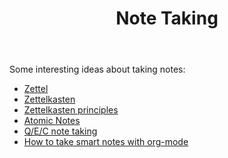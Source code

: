 :PROPERTIES:
:ID:       1479941e-151a-4bd1-8b31-ee11804d220c
:END:
#+TITLE: Note Taking
Some interesting ideas about taking notes:
- [[id:a4119815-2035-4119-b381-44352fc2fb9a][Zettel]]
- [[id:42ee0edd-831e-46b6-82b1-199427452149][Zettelkasten]]
- [[id:6a03539f-008a-4f3d-8480-784fb7192702][Zettelkasten principles]]
- [[id:06da4dce-227a-4d6c-af7c-0f853e1aea3c][Atomic Notes]]
- [[id:78b5b90d-b5e0-429b-a161-23c6c6612863][Q/E/C note taking]]
- [[id:283a0ee4-6416-40ea-b5eb-78d5f3a44b4a][How to take smart notes with org-mode]]
